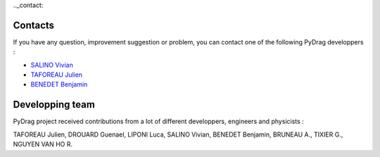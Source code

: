 .._contact:

===============
Contacts
===============

If you have any question, improvement suggestion or problem, you can contact one of the following PyDrag developpers :

- `SALINO Vivian <mailto:vivian.salino@irsn.fr>`_

- `TAFOREAU Julien <mailto:julien.taforeau@irsn.fr>`_

- `BENEDET Benjamin <mailto:benjamin.benedet@uranus-tech.net>`_


====================
Developping team
====================

PyDrag project received contributions from a lot of different developpers, engineers and physicists :

TAFOREAU Julien, DROUARD Guenael, LIPONI Luca, SALINO Vivian, BENEDET Benjamin, BRUNEAU A., TIXIER G., NGUYEN VAN HO R.

